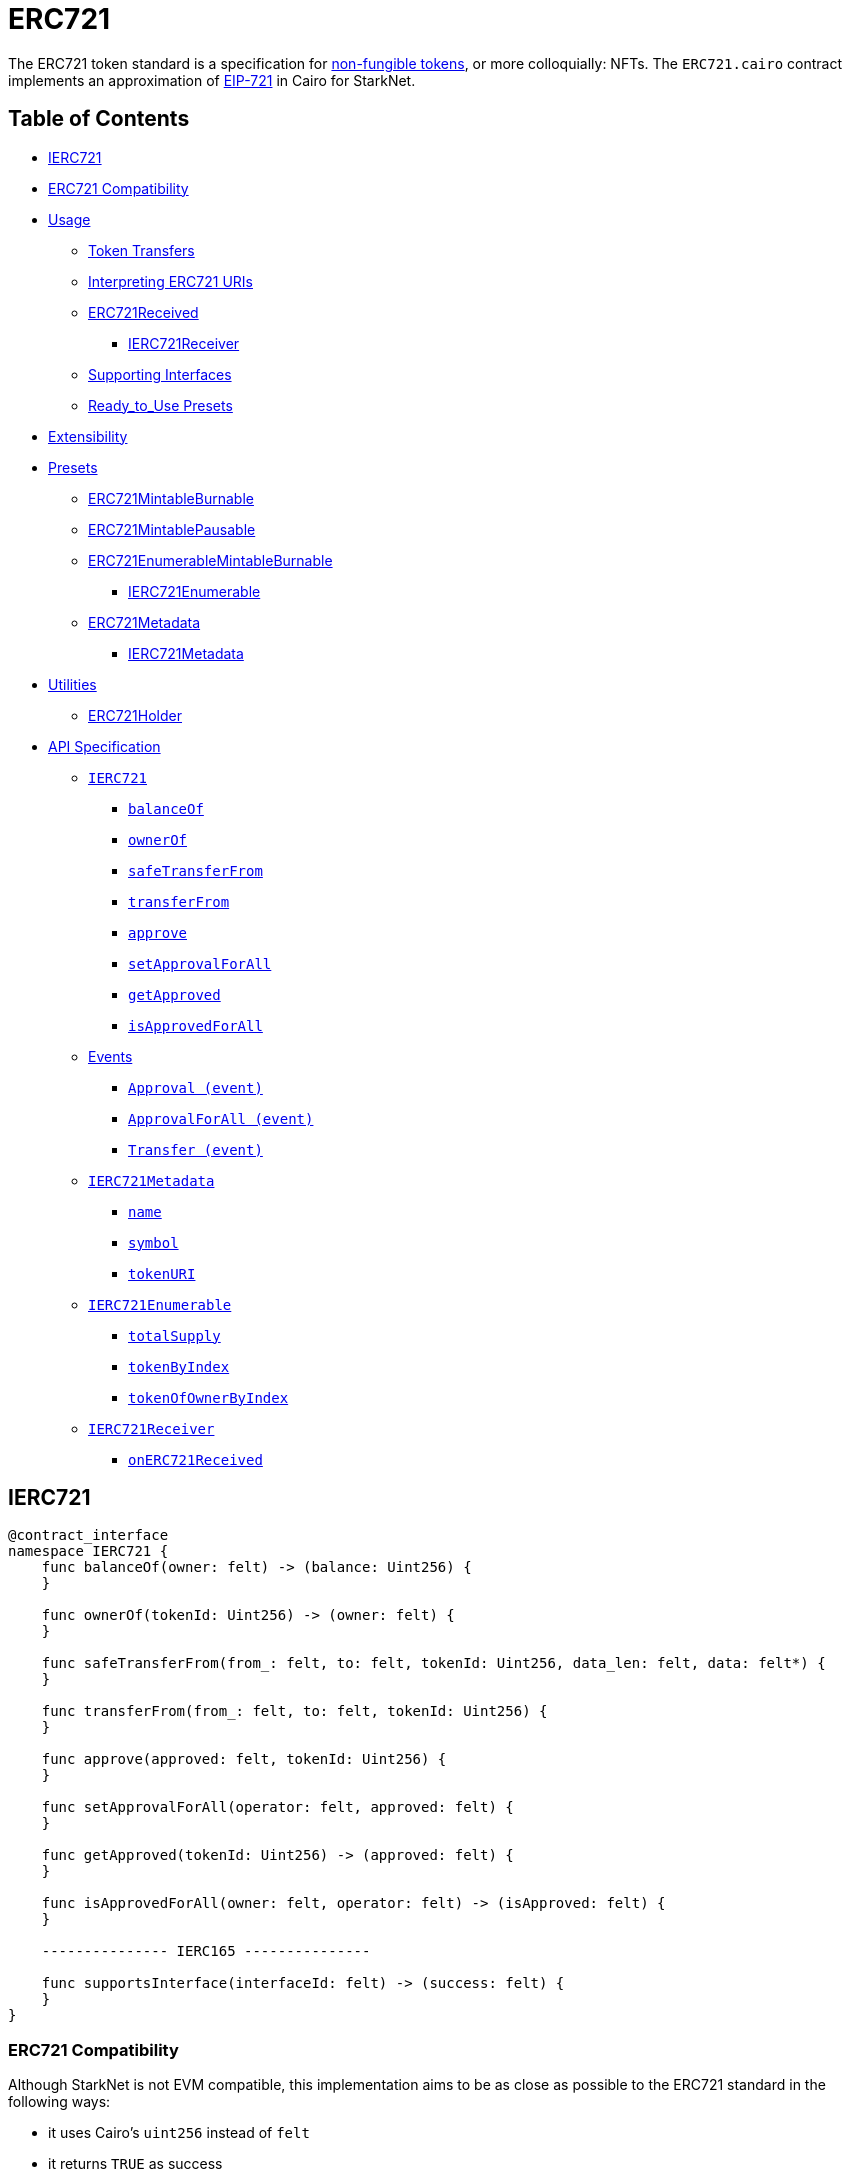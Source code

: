 = ERC721

The ERC721 token standard is a specification for https://docs.openzeppelin.com/contracts/4.x/tokens#different-kinds-of-tokens[non-fungible tokens], or more colloquially: NFTs.
The `ERC721.cairo` contract implements an approximation of https://eips.ethereum.org/EIPS/eip-721[EIP-721] in Cairo for StarkNet.

== Table of Contents

* <<ierc721,IERC721>>
* <<erc721_compatibility,ERC721 Compatibility>>
* <<usage,Usage>>
 ** <<token_transfers,Token Transfers>>
 ** <<interpreting_erc721_uris,Interpreting ERC721 URIs>>
 ** <<erc721received,ERC721Received>>
  *** <<ierc721receiver,IERC721Receiver>>
 ** <<supporting_interfaces,Supporting Interfaces>>
 ** <<ready_to_use_presets,Ready_to_Use Presets>>
* <<extensibility,Extensibility>>
* <<presets,Presets>>
 ** <<erc721mintableburnable,ERC721MintableBurnable>>
 ** <<erc721mintablepausable,ERC721MintablePausable>>
 ** <<erc721enumerablemintableburnable,ERC721EnumerableMintableBurnable>>
  *** <<ierc721enumerable,IERC721Enumerable>>
 ** <<erc721metadata,ERC721Metadata>>
  *** <<ierc721metadata,IERC721Metadata>>
* <<utilities,Utilities>>
 ** <<erc721_holder,ERC721Holder>>
* <<api_specification,API Specification>>
 ** <<ierc721_api,`IERC721`>>
  *** <<balanceof,`balanceOf`>>
  *** <<ownerof,`ownerOf`>>
  *** <<safetransferfrom,`safeTransferFrom`>>
  *** <<transferfrom,`transferFrom`>>
  *** <<approve,`approve`>>
  *** <<setapprovalforall,`setApprovalForAll`>>
  *** <<getapproved,`getApproved`>>
  *** <<isapprovedforall,`isApprovedForAll`>>
 ** <<events,Events>>
  *** <<approval_event,`Approval (event)`>>
  *** <<approvalforall_event,`ApprovalForAll (event)`>>
  *** <<transfer_event,`Transfer (event)`>>
 ** <<ierc721metadata,`IERC721Metadata`>>
  *** <<name,`name`>>
  *** <<symbol,`symbol`>>
  *** <<tokenuri,`tokenURI`>>
 ** <<ierc721enumerable,`IERC721Enumerable`>>
  *** <<totalsupply,`totalSupply`>>
  *** <<tokenbyindex,`tokenByIndex`>>
  *** <<tokenofownerbyindex,`tokenOfOwnerByIndex`>>
 ** <<ierc721receiver_api,`IERC721Receiver`>>
  *** <<onerc721received,`onERC721Received`>>

== IERC721

[,cairo]
----
@contract_interface
namespace IERC721 {
    func balanceOf(owner: felt) -> (balance: Uint256) {
    }

    func ownerOf(tokenId: Uint256) -> (owner: felt) {
    }

    func safeTransferFrom(from_: felt, to: felt, tokenId: Uint256, data_len: felt, data: felt*) {
    }

    func transferFrom(from_: felt, to: felt, tokenId: Uint256) {
    }

    func approve(approved: felt, tokenId: Uint256) {
    }

    func setApprovalForAll(operator: felt, approved: felt) {
    }

    func getApproved(tokenId: Uint256) -> (approved: felt) {
    }

    func isApprovedForAll(owner: felt, operator: felt) -> (isApproved: felt) {
    }

    --------------- IERC165 ---------------

    func supportsInterface(interfaceId: felt) -> (success: felt) {
    }
}
----

=== ERC721 Compatibility

Although StarkNet is not EVM compatible, this implementation aims to be as close as possible to the ERC721 standard in the following ways:

* it uses Cairo's `uint256` instead of `felt`
* it returns `TRUE` as success
* it makes use of Cairo's short strings to simulate `name` and `symbol`

But some differences can still be found, such as:

* `tokenURI` returns a felt representation of the queried token's URI.
The EIP721 standard, however, states that the return value should be of type string.
If a token's URI is not set, the returned value is `0`.
Note that URIs cannot exceed 31 characters.
See <<interpreting_erc721_uris,Interpreting ERC721 URIs>>
* ``interface_id``s are hardcoded and initialized by the constructor.
The hardcoded values derive from Solidity's selector calculations.
See <<supporting_interfaces,Supporting Interfaces>>
* `safeTransferFrom` can only be expressed as a single function in Cairo as opposed to the two functions declared in EIP721.
The difference between both functions consists of accepting `data` as an argument.
Because function overloading is currently not possible in Cairo, `safeTransferFrom` by default accepts the `data` argument.
If `data` is not used, simply insert `0`.
* `safeTransferFrom` is specified such that the optional `data` argument should be of type bytes.
In Solidity, this means a dynamically-sized array.
To be as close as possible to the standard, it accepts a dynamic array of felts.
In Cairo, arrays are expressed with the array length preceding the actual array;
hence, the method accepts `data_len` and `data` respectively as types `felt` and `felt*`
* `ERC165.register_interface` allows contracts to set and communicate which interfaces they support.
This follows OpenZeppelin's https://github.com/OpenZeppelin/openzeppelin-contracts/blob/release-v0.4.0b/contracts/utils/introspection/ERC165Storage.sol[ERC165Storage]
* `IERC721Receiver` compliant contracts (`ERC721Holder`) return a hardcoded selector id according to EVM selectors, since selectors are calculated differently in Cairo.
This is in line with the ERC165 interfaces design choice towards EVM compatibility.
See the xref:introspection.adoc[Introspection docs] for more info
* `IERC721Receiver` compliant contracts (`ERC721Holder`) must support ERC165 by registering the `IERC721Receiver` selector id in its constructor and exposing the `supportsInterface` method.
In doing so, recipient contracts (both accounts and non-accounts) can be verified that they support ERC721 transfers
* `ERC721Enumerable` tracks the total number of tokens with the `all_tokens` and `all_tokens_len` storage variables mimicking the array of the Solidity implementation.

== Usage

Use cases go from artwork, digital collectibles, physical property, and many more.

To show a standard use case, we'll use the `ERC721Mintable` preset which allows for only the owner to `mint` and `burn` tokens.
To create a token you need to first deploy both Account and ERC721 contracts respectively.
As most StarkNet contracts, ERC721 expects to be called by another contract and it identifies it through `get_caller_address` (analogous to Solidity's `this.address`).
This is why we need an Account contract to interact with it.

Considering that the ERC721 constructor method looks like this:

[,cairo]
----
func constructor(
    name: felt,          // Token name as Cairo short string
    symbol: felt,        // Token symbol as Cairo short string
    owner: felt          // Address designated as the contract owner
) {
}
----

Deployment of both contracts looks like this:

[,python]
----
account = await starknet.deploy(
    "contracts/Account.cairo",
    constructor_calldata=[signer.public_key]
)

erc721 = await starknet.deploy(
    "contracts/token/erc721/presets/ERC721Mintable.cairo",
    constructor_calldata=[
        str_to_felt("Token"),                       # name
        str_to_felt("TKN"),                         # symbol
        account.contract_address                    # owner
    ]
)
----

To mint a non-fungible token, send a transaction like this:

[,python]
----
signer = MockSigner(PRIVATE_KEY)
tokenId = uint(1)

await signer.send_transaction(
    account, erc721.contract_address, 'mint', [
        recipient_address,
        *tokenId
    ]
)
----

=== Token Transfers

This library includes `transferFrom` and `safeTransferFrom` to transfer NFTs.
If using `transferFrom`, *the caller is responsible to confirm that the recipient is capable of receiving NFTs or else they may be permanently lost.*

The `safeTransferFrom` method incorporates the following conditional logic:

. if the calling address is an account contract, the token transfer will behave as if `transferFrom` was called
. if the calling address is not an account contract, the safe function will check that the contract supports ERC721 tokens

The current implementation of `safeTansferFrom` checks for `onERC721Received` and requires that the recipient contract supports ERC165 and exposes the `supportsInterface` method.
See <<erc721received,ERC721Received>>.

=== Interpreting ERC721 URIs

Token URIs in Cairo are stored as single field elements.
Each field element equates to 252-bits (or  31.5 bytes) which means that a token's URI can be no longer than 31 characters.

NOTE: Storing the URI as an array of felts was considered to accommodate larger strings.
While this approach is more flexible regarding URIs, a returned array further deviates from the standard set in https://eips.ethereum.org/EIPS/eip-721[EIP721].
Therefore, this library's ERC721 implementation sets URIs as a single field element.

The `utils.py` module includes utility methods for converting to/from Cairo field elements.
To properly interpret a URI from ERC721, simply trim the null bytes and decode the remaining bits as an ASCII string.
For example:

[,python]
----
# HELPER METHODS
def str_to_felt(text):
    b_text = bytes(text, 'ascii')
    return int.from_bytes(b_text, "big")

def felt_to_str(felt):
    b_felt = felt.to_bytes(31, "big")
    return b_felt.decode()

token_id = uint(1)
sample_uri = str_to_felt('mock://mytoken')

await signer.send_transaction(
    account, erc721.contract_address, 'setTokenURI', [
        *token_id, sample_uri]
)

felt_uri = await erc721.tokenURI(first_token_id).call()
string_uri = felt_to_str(felt_uri)
----

=== ERC721Received

In order to be sure a contract can safely accept ERC721 tokens, said contract must implement the `ERC721_Receiver` interface (as expressed in the EIP721 specification).
Methods such as `safeTransferFrom` and `safeMint` call the recipient contract's `onERC721Received` method.
If the contract fails to return the correct magic value, the transaction fails.

StarkNet contracts that support safe transfers, however, must also support xref:introspection.adoc#erc165[ERC165] and include `supportsInterface` as proposed in https://github.com/OpenZeppelin/cairo-contracts/discussions/100[#100].
`safeTransferFrom` requires a means of differentiating between account and non-account contracts.
Currently, StarkNet does not support error handling from the contract level;
therefore, the current ERC721 implementation requires that all contracts that support safe ERC721 transfers (both accounts and non-accounts) include the `supportsInterface` method.
Further, `supportsInterface` should return `TRUE` if the recipient contract supports the `IERC721Receiver` magic value `0x150b7a02` (which invokes `onERC721Received`).
If the recipient contract supports the `IAccount` magic value `0x50b70dcb`, `supportsInterface` should return `TRUE`.
Otherwise, `safeTransferFrom` should fail.

==== IERC721Receiver

Interface for any contract that wants to support safeTransfers from ERC721 asset contracts.

[,cairo]
----
@contract_interface
namespace IERC721Receiver {
    func onERC721Received(
        operator: felt, from_: felt, tokenId: Uint256, data_len: felt data: felt*) -> (selector: felt) {
    }
}
----

=== Supporting Interfaces

In order to ensure EVM/StarkNet compatibility, this ERC721 implementation does not calculate interface identifiers.
Instead, the interface IDs are hardcoded from their EVM calculations.
On the EVM, the interface ID is calculated from the selector's first four bytes of the hash of the function's signature while Cairo selectors are 252 bytes long.
Due to this difference, hardcoding EVM's already-calculated interface IDs is the most consistent approach to both follow the EIP165 standard and EVM compatibility.

Further, this implementation stores supported interfaces in a mapping (similar to OpenZeppelin's https://github.com/OpenZeppelin/openzeppelin-contracts/blob/release-v0.4.0b/contracts/utils/introspection/ERC165Storage.sol[ERC165Storage]).

=== Ready-to-Use Presets

ERC721 presets have been created to allow for quick deployments as-is.
To be as explicit as possible, each preset includes the additional features they offer in the contract name.
For example:

* `ERC721MintableBurnable` includes `mint` and `burn`
* `ERC721MintablePausable` includes `mint`, `pause`, and `unpause`
* `ERC721EnumerableMintableBurnable` includes `mint`, `burn`, and <<ierc721enumerable,IERC721Enumerable>> methods

Ready-to-use presets are a great option for testing and prototyping.
See <<presets,Presets>>.

== Extensibility

Following the xref:extensibility.adoc[contracts extensibility pattern], this implementation is set up to include all ERC721 related storage and business logic under a namespace.
Developers should be mindful of manually exposing the required methods from the namespace to comply with the standard interface.
This is already done in the <<presets,preset contracts>>;
however, additional functionality can be added.
For instance, you could:

* Implement a pausing mechanism
* Add roles such as _owner_ or _minter_
* Modify the `transferFrom` function to mimic the https://github.com/OpenZeppelin/openzeppelin-contracts/blob/master/contracts/token/ERC721/ERC721.sol#L335[`_beforeTokenTransfer` and `_afterTokenTransfer` hooks]

Just be sure that the exposed `external` methods invoke their imported function logic a la `approve` invokes `ERC721.approve`.
As an example, see below.

[,python]
----
from openzeppelin.token.erc721.library import ERC721

@external
func approve{pedersen_ptr: HashBuiltin*, syscall_ptr: felt*, range_check_ptr}(
    to: felt, tokenId: Uint256
) {
    ERC721.approve(to, tokenId)
    return()
}
----

== Presets

The following contract presets are ready to deploy and can be used as-is for quick prototyping and testing.
Each preset includes a contract owner, which is set in the `constructor`, to offer simple access control on sensitive methods such as `mint` and `burn`.

=== ERC721MintableBurnable

The `ERC721MintableBurnable` preset offers a quick and easy setup for creating NFTs.
The contract owner can create tokens with `mint`, whereas token owners can destroy their tokens with `burn`.

=== ERC721MintablePausable

The `ERC721MintablePausable` preset creates a contract with pausable token transfers and minting capabilities.
This preset proves useful for scenarios such as preventing trades until the end of an evaluation period and having an emergency switch for freezing all token transfers in the event of a large bug.
In this preset, only the contract owner can `mint`, `pause`, and `unpause`.

=== ERC721EnumerableMintableBurnable

The `ERC721EnumerableMintableBurnable` preset adds enumerability of all the token ids in the contract as well as all token ids owned by each account.
This allows contracts to publish its full list of NFTs and make them discoverable.

In regard to implementation, contracts should expose the following view methods:

* `ERC721Enumerable.total_supply`
* `ERC721Enumerable.token_by_index`
* `ERC721Enumerable.token_of_owner_by_index`

In order for the tokens to be correctly indexed, the contract should also use the following methods (which supercede some of the base `ERC721` methods):

* `ERC721Enumerable.transfer_from`
* `ERC721Enumerable.safe_transfer_from`
* `ERC721Enumerable._mint`
* `ERC721Enumerable._burn`

==== IERC721Enumerable

[,cairo]
----
@contract_interface
namespace IERC721Enumerable {
    func totalSupply() -> (totalSupply: Uint256) {
    }

    func tokenByIndex(index: Uint256) -> (tokenId: Uint256) {
    }

    func tokenOfOwnerByIndex(owner: felt, index: Uint256) -> (tokenId: Uint256) {
    }
}
----

=== ERC721Metadata

The `ERC721Metadata` extension allows your smart contract to be interrogated for its name and for details about the assets which your NFTs represent.

We follow OpenZeppelin's Solidity approach of integrating the Metadata methods `name`, `symbol`, and `tokenURI` into all ERC721 implementations.
If preferred, a contract can be created that does not import the Metadata methods from the `ERC721` library.
Note that the `IERC721Metadata` interface id should be removed from the constructor as well.

==== IERC721Metadata

[,cairo]
----
@contract_interface
namespace IERC721Metadata {
    func name() -> (name: felt) {
    }

    func symbol() -> (symbol: felt) {
    }

    func tokenURI(tokenId: Uint256) -> (tokenURI: felt) {
    }
}
----

== Utilities

=== ERC721Holder

Implementation of the `IERC721Receiver` interface.

Accepts all token transfers.
Make sure the contract is able to use its token with `IERC721.safeTransferFrom`, `IERC721.approve` or `IERC721.setApprovalForAll`.

Also utilizes the ERC165 method `supportsInterface` to determine if the contract is an account.
See <<erc721received,ERC721Received>>

== API Specification

=== IERC721 API

[,cairo]
----
func balanceOf(owner: felt) -> (balance: Uint256) {
}

func ownerOf(tokenId: Uint256) -> (owner: felt) {
}

func safeTransferFrom(from_: felt, to: felt, tokenId: Uint256, data_len: felt, data: felt*) {
}

func transferFrom(from_: felt, to: felt, tokenId: Uint256) {
}

func approve(approved: felt, tokenId: Uint256) {
}

func setApprovalForAll(operator: felt, approved: felt) {
}

func getApproved(tokenId: Uint256) -> (approved: felt) {
}

func isApprovedForAll(owner: felt, operator: felt) -> (isApproved: felt) {
}
----

==== `balanceOf`

Returns the number of tokens in ``owner``'s account.

Parameters:

[,cairo]
----
owner: felt
----

Returns:

[,cairo]
----
balance: Uint256
----

==== `ownerOf`

Returns the owner of the `tokenId` token.

Parameters:

[,cairo]
----
tokenId: Uint256
----

Returns:

[,cairo]
----
owner: felt
----

==== `safeTransferFrom`

Safely transfers `tokenId` token from `from_` to `to`, checking first that contract recipients are aware of the ERC721 protocol to prevent tokens from being forever locked.
For information regarding how contracts communicate their awareness of the ERC721 protocol, see <<erc721received,ERC721Received>>.

Emits a <<transfer_event,Transfer>> event.

Parameters:

[,cairo]
----
from_: felt
to: felt
tokenId: Uint256
data_len: felt
data: felt*
----

Returns: None.

==== `transferFrom`

Transfers `tokenId` token from `from_` to `to`.
*The caller is responsible to confirm that `to` is capable of receiving NFTs or else they may be permanently lost*.

Emits a <<transfer_event,Transfer>> event.

Parameters:

[,cairo]
----
from_: felt
to: felt
tokenId: Uint256
----

Returns: None.

==== `approve`

Gives permission to `to` to transfer `tokenId` token to another account.
The approval is cleared when the token is transferred.

Emits an <<approval_event,Approval>> event.

Parameters:

[,cairo]
----
to: felt
tokenId: Uint256
----

Returns: None.

==== `getApproved`

Returns the account approved for `tokenId` token.

Parameters:

[,cairo]
----
tokenId: Uint256
----

Returns:

[,cairo]
----
operator: felt
----

==== `setApprovalForAll`

Approve or remove `operator` as an operator for the caller.
Operators can call `transferFrom` or `safeTransferFrom` for any token owned by the caller.

Emits an <<approvalforall_event,ApprovalForAll>> event.

Parameters:

[,cairo]
----
operator: felt
----

Returns: None.

==== `isApprovedForAll`

Returns if the `operator` is allowed to manage all of the assets of `owner`.

Parameters:

[,cairo]
----
owner: felt
operator: felt
----

Returns:

[,cairo]
----
isApproved: felt
----

=== Events

==== `Approval (Event)`

Emitted when `owner` enables `approved` to manage the `tokenId` token.

Parameters:

[,cairo]
----
owner: felt
approved: felt
tokenId: Uint256
----

==== `ApprovalForAll (Event)`

Emitted when `owner` enables or disables (`approved`) `operator` to manage all of its assets.

Parameters:

[,cairo]
----
owner: felt
operator: felt
approved: felt
----

==== `Transfer (Event)`

Emitted when `tokenId` token is transferred from `from_` to `to`.

Parameters:

[,cairo]
----
from_: felt
to: felt
tokenId: Uint256
----

'''

=== IERC721Metadata API

[,cairo]
----
func name() -> (name: felt) {
}

func symbol() -> (symbol: felt) {
}

func tokenURI(tokenId: Uint256) -> (tokenURI: felt) {
}
----

==== `name`

Returns the token collection name.

Parameters: None.

Returns:

[,cairo]
----
name: felt
----

==== `symbol`

Returns the token collection symbol.

Parameters: None.

Returns:

[,cairo]
----
symbol: felt
----

==== `tokenURI`

Returns the Uniform Resource Identifier (URI) for `tokenID` token.
If the URI is not set for the `tokenId`, the return value will be `0`.

Parameters:

[,cairo]
----
tokenId: Uint256
----

Returns:

[,cairo]
----
tokenURI: felt
----

'''

=== IERC721Enumerable API

[,cairo]
----
func totalSupply() -> (totalSupply: Uint256) {
}

func tokenByIndex(index: Uint256) -> (tokenId: Uint256) {
}

func tokenOfOwnerByIndex(owner: felt, index: Uint256) -> (tokenId: Uint256) {
}
----

==== `totalSupply`

Returns the total amount of tokens stored by the contract.

Parameters: None

Returns:

[,cairo]
----
totalSupply: Uint256
----

==== `tokenByIndex`

Returns a token ID owned by `owner` at a given `index` of its token list.
Use along with <<balanceof,balanceOf>> to enumerate all of ``owner``'s tokens.

Parameters:

[,cairo]
----
index: Uint256
----

Returns:

[,cairo]
----
tokenId: Uint256
----

==== `tokenOfOwnerByIndex`

Returns a token ID at a given `index` of all the tokens stored by the contract.
Use along with <<totalsupply,totalSupply>> to enumerate all tokens.

Parameters:

[,cairo]
----
owner: felt
index: Uint256
----

Returns:

[,cairo]
----
tokenId: Uint256
----

'''

=== IERC721Receiver API

[,cairo]
----
func onERC721Received(
    operator: felt, from_: felt, tokenId: Uint256, data_len: felt data: felt*
) -> (selector: felt) {
}
----

==== `onERC721Received`

Whenever an IERC721 `tokenId` token is transferred to this non-account contract via `safeTransferFrom` by `operator` from `from_`, this function is called.

Parameters:

[,cairo]
----
operator: felt
from_: felt
tokenId: Uint256
data_len: felt
data: felt*
----

Returns:

[,cairo]
----
selector: felt
----
